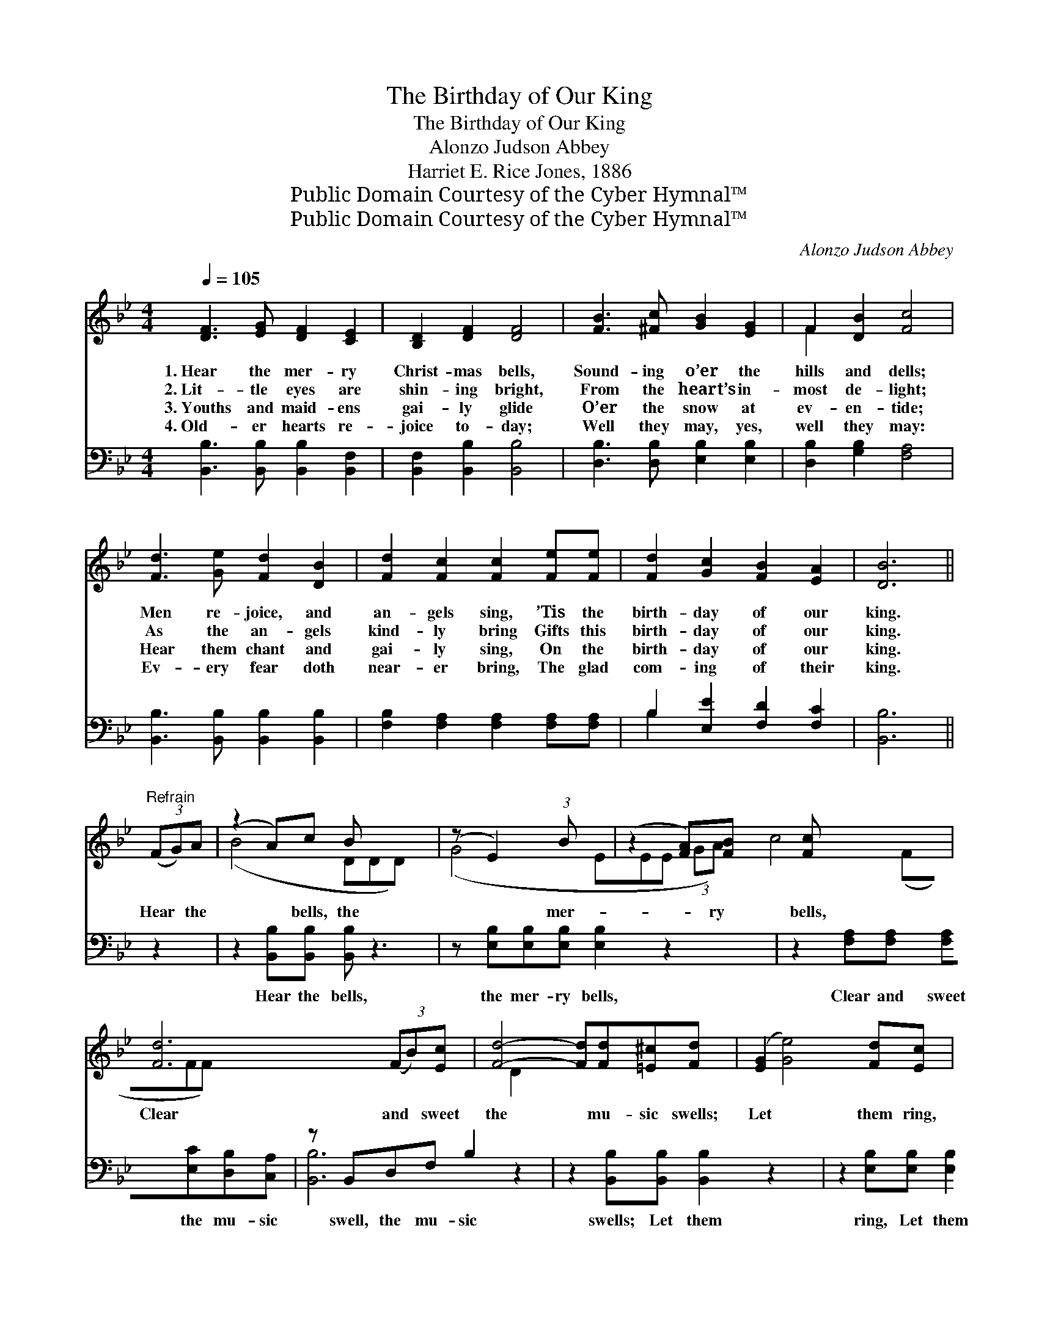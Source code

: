 X:1
T:The Birthday of Our King
T:The Birthday of Our King
T:Alonzo Judson Abbey
T:Harriet E. Rice Jones, 1886
T:Public Domain Courtesy of the Cyber Hymnal™
T:Public Domain Courtesy of the Cyber Hymnal™
C:Alonzo Judson Abbey
Z:Public Domain
Z:Courtesy of the Cyber Hymnal™
%%score ( 1 2 ) ( 3 4 )
L:1/8
Q:1/4=105
M:4/4
K:Bb
V:1 treble 
V:2 treble 
V:3 bass 
V:4 bass 
V:1
 [DF]3 [EG] [DF]2 [CE]2 | [B,D]2 [DF]2 [DF]4 | [FB]3 [^Fc] [GB]2 [EG]2 | F2 [DB]2 [Fc]4 | %4
w: 1.~Hear the mer- ry|Christ- mas bells,|Sound- ing o’er the|hills and dells;|
w: 2.~Lit- tle eyes are|shin- ing bright,|From the heart’s in-|most de- light;|
w: 3.~Youths and maid- ens|gai- ly glide|O’er the snow at|ev- en- tide;|
w: 4.~Old- er hearts re-|joice to- day;|Well they may, yes,|well they may:|
 [Fd]3 [Ge] [Fd]2 [DB]2 | [Fd]2 [Fc]2 [Fc]2 [Fe][Fe] | [Fd]2 [Gc]2 [FB]2 [EA]2 | [DB]6 || %8
w: Men re- joice, and|an- gels sing, ’Tis the|birth- day of our|king.|
w: As the an- gels|kind- ly bring Gifts this|birth- day of our|king.|
w: Hear them chant and|gai- ly sing, On the|birth- day of our|king.|
w: Ev- ery fear doth|near- er bring, The glad|com- ing of their|king.|
"^Refrain" (3(FG)A | (z2 A)c B x3 | (z E2) (3:2:1B x113/24 | (z2 [FA])[FB] [Fc] x3 | %12
w: ||||
w: Hear * the|* bells, the|* mer-|* ry bells,|
w: ||||
w: ||||
 [Fd]6 (3(FB)[Ec] | [Fd]4- [Fd][Fd][=E^c][Fd] | ([EG]2 [Ge]4) [Fd][Ec] | %15
w: |||
w: Clear and * sweet|the * mu- sic swells;|Let * them ring,|
w: |||
w: |||
 [DB]2 [DB]2 ([CA][DB]) [Ec]2 | !fermata![DB]6 |] %17
w: ||
w: oh, let them * ring,|’Tis|
w: ||
w: ||
V:2
 x8 | x8 | x8 | F2 x6 | x8 | x8 | x8 | x6 || x2 | (B4 DDD) x | (G4 EEE (3:2:2GA) | c4 (FFF) x | %12
 x6 D2 | x8 | x8 | x8 | x6 |] %17
V:3
 [B,,B,]3 [B,,B,] [B,,B,]2 [B,,F,]2 | [B,,F,]2 [B,,B,]2 [B,,B,]4 | [D,B,]3 [D,B,] [E,B,]2 [E,B,]2 | %3
w: ~ ~ ~ ~|~ ~ ~|~ ~ ~ ~|
 [D,B,]2 [G,B,]2 [F,A,]4 | [B,,B,]3 [B,,B,] [B,,B,]2 [B,,B,]2 | %5
w: ~ ~ ~|~ ~ ~ ~|
 [F,B,]2 [F,A,]2 [F,A,]2 [F,A,][F,A,] | B,2 [E,E]2 [F,D]2 [F,C]2 | [B,,B,]6 || z2 | %9
w: ~ ~ ~ ~ ~|~ ~ ~ ~|~||
 z2 [B,,B,][B,,B,] [B,,B,] z3 | z [E,B,][E,B,][E,B,] [E,B,]2 z2 x3/8 | %11
w: Hear the bells,|the mer- ry bells,|
 z2 [F,A,][F,A,] [F,A,][E,C][D,B,][C,A,] | z B,,D,F, B,2 z2 | z2 [B,,B,][B,,B,] [B,,B,]2 z2 | %14
w: Clear and sweet the mu- sic|swell, the mu- sic|swells; Let them|
 z2 [E,B,][E,B,] [E,B,]2 [E,G,][E,G,] | F,2 F,2 [F,,F,]2 [F,,F,]2 | !fermata![B,,F,]6 |] %17
w: ring, Let them ring *|||
V:4
 x8 | x8 | x8 | x8 | x8 | x8 | B,2 x6 | x6 || x2 | x8 | x67/8 | x8 | [B,,B,]6 x2 | x8 | x8 | %15
 F,2 F,2 x4 | x6 |] %17

